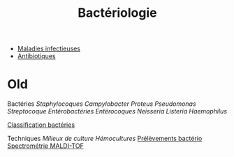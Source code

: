 :PROPERTIES:
:ID:       ec2e3357-e955-45cb-8b27-4f20c5f512b2
:END:
#+title: Bactériologie
#+filetags: bacterio

- [[id:a54652d5-68c8-4668-aed9-50c9d719c207][Maladies infectieuses]]
- [[id:86fb6c69-d3dc-4ec1-a40f-9031d8ba5faf][Antibiotiques]]
* Old

Bactéries [[Staphylocoques]] [[Campylobacter]] [[Proteus]]
[[Pseudomonas]] [[Streptocoque]] [[Entérobactéries]] [[Entérocoques]]
[[Neisseria]] [[Listeria]] [[Haemophilus]]

[[file:Classification%20bactéries.md][Classification bactéries]]

Techniques [[Milieux de culture]] [[Hémocultures]]
[[file:Prélèvements%20bactério.md][Prélèvements bactério]]
[[file:Spectrométrie%20MALDI-TOF.md][Spectrométrie MALDI-TOF]]
